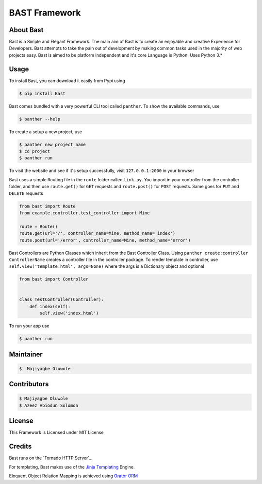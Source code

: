 BAST Framework
==============
.. figure:: https://raw.githubusercontent.com/MOluwole/Bast/master/bast/image/bast.png
    :height: 50
    :width: 50
    :align: center



|travis| |circleci| |python| |license| |coverall| |pversion| |status| |issues| |contributors|


About Bast
~~~~~~~~~~~~~
Bast is a Simple and Elegant Framework. The main aim of Bast is to create an enjoyable and creative Experience for Developers. Bast attempts to take the pain out of development by making common tasks used in the majority of web projects easy. Bast is aimed to be platform Independent and it's core Language is Python. Uses Python 3.*


Usage
~~~~~~~~~
To install Bast, you can download it easily from Pypi using

.. code:: bash

    $ pip install Bast

Bast comes bundled with a very powerful CLI tool called ``panther``. To show the available commands, use

.. code:: bash

    $ panther --help

To create a setup a new project, use

.. code:: bash

    $ panther new project_name
    $ cd project
    $ panther run

To visit the website and see if it's setup successfully, visit ``127.0.0.1:2000`` in your browser


Bast uses a simple Routing file in the ``route`` folder called ``link.py``. You import in your controller from the controller folder, and then use ``route.get()`` for ``GET`` requests and ``route.post()`` for ``POST`` requests. Same goes for ``PUT`` and ``DELETE`` requests

.. code:: python

    from bast import Route
    from example.controller.test_controller import Mine

    route = Route()
    route.get(url='/', controller_name=Mine, method_name='index')
    route.post(url='/error', controller_name=Mine, method_name='error')

Bast Controllers are Python Classes which inherit from the Bast Controller Class. Using ``panther create:controller ControllerName`` creates a controller file in the controller package. To render template in controller, use ``self.view('template.html', args=None)`` where the args is a Dictionary object and optional

.. code:: python

    from bast import Controller


    class TestController(Controller):
        def index(self):
            self.view('index.html')

To run your app use

.. code:: bash

    $ panther run

Maintainer
~~~~~~~~~~~~~~~~
.. code:: bash

    $  Majiyagbe Oluwole

Contributors
~~~~~~~~~~~~~~~~~~
.. code:: bash

    $ Majiyagbe Oluwole
    $ Azeez Abiodun Solomon

License
~~~~~~~~~
This Framework is Licensed under MIT License

Credits
~~~~~~~~~
Bast runs on the `Tornado HTTP Server`_.

For templating, Bast makes use of the `Jinja Templating`_ Engine.

Eloquent Object Relation Mapping is achieved using `Orator ORM`_



.. _file an issue: https://github.com/rtfd/readthedocs.org/issues
.. _Read the Docs README: https://github.com/rtfd/readthedocs.org/blob/master/README.rst
.. _project page: https://readthedocs.org/projects/pip/
.. _Tornado Web Framework: https://tornadoweb.org
.. _Jinja Templating: https://jinja.pocoo.org/docs/2.10
.. _Orator ORM: https://orator-orm.com
.. |travis| image:: https://travis-ci.org/moluwole/Bast.svg?branch=master
.. |circleci| image:: https://circleci.com/gh/moluwole/Bast.svg?style=svg
.. |python| image:: https://img.shields.io/badge/python-3.4+-blue.svg
.. |license| image:: https://img.shields.io/github/license/moluwole/bast.svg
.. |pversion| image:: https://img.shields.io/pypi/pyversions/Bast.svg
.. |status| image:: https://img.shields.io/pypi/status/Bast.svg
.. |issues| image:: https://img.shields.io/github/issues-raw/moluwole/Bast.svg
.. |contributors| image:: https://img.shields.io/github/contributors/moluwole/Bast.svg
.. |coverall| image:: https://coveralls.io/repos/github/moluwole/Bast/badge.svg?branch=master
    :target: https://coveralls.io/github/moluwole/Bast?branch=master

.. |nbsp| unicode:: 0xA0
   :trim:
